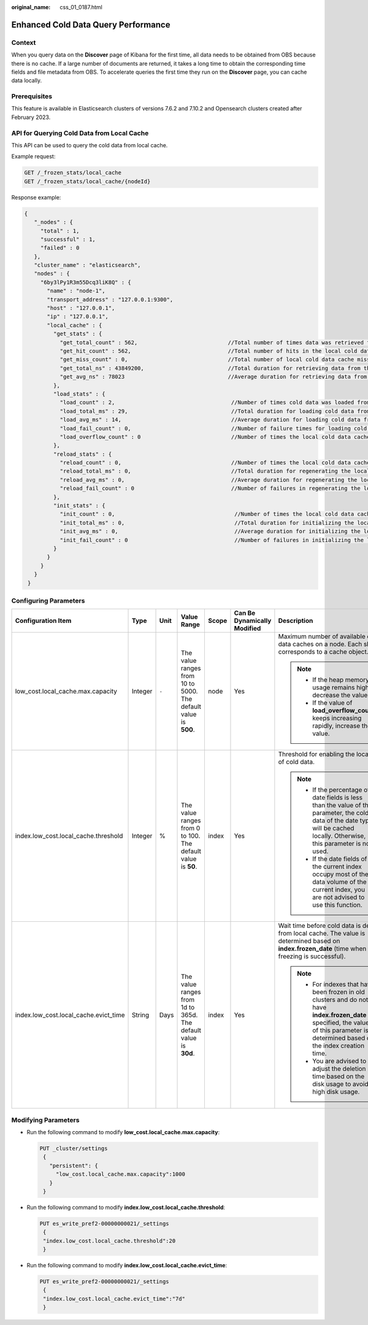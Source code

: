 :original_name: css_01_0187.html

.. _css_01_0187:

Enhanced Cold Data Query Performance
====================================

Context
-------

When you query data on the **Discover** page of Kibana for the first time, all data needs to be obtained from OBS because there is no cache. If a large number of documents are returned, it takes a long time to obtain the corresponding time fields and file metadata from OBS. To accelerate queries the first time they run on the **Discover** page, you can cache data locally.

Prerequisites
-------------

This feature is available in Elasticsearch clusters of versions 7.6.2 and 7.10.2 and Opensearch clusters created after February 2023.

API for Querying Cold Data from Local Cache
-------------------------------------------

This API can be used to query the cold data from local cache.

Example request:

.. code-block:: text

   GET /_frozen_stats/local_cache
   GET /_frozen_stats/local_cache/{nodeId}

Response example:

.. code-block::

   {
      "_nodes" : {
        "total" : 1,
        "successful" : 1,
        "failed" : 0
      },
      "cluster_name" : "elasticsearch",
      "nodes" : {
        "6by3lPy1R3m55Dcq3liK8Q" : {
          "name" : "node-1",
          "transport_address" : "127.0.0.1:9300",
          "host" : "127.0.0.1",
          "ip" : "127.0.0.1",
          "local_cache" : {
            "get_stats" : {
              "get_total_count" : 562,                            //Total number of times data was retrieved from the local cold data cache.
              "get_hit_count" : 562,                              //Total number of hits in the local cold data cache.
              "get_miss_count" : 0,                               //Total number of local cold data cache misses.
              "get_total_ns" : 43849200,                          //Total duration for retrieving data from the local cold data cache.
              "get_avg_ns" : 78023                                //Average duration for retrieving data from the local cold data cache.
            },
            "load_stats" : {
              "load_count" : 2,                                    //Number of times cold data was loaded from the local cache
              "load_total_ms" : 29,                                //Total duration for loading cold data from the local cache
              "load_avg_ms" : 14,                                  //Average duration for loading cold data from the local cache
              "load_fail_count" : 0,                               //Number of failure times for loading cold data from the local cache
              "load_overflow_count" : 0                            //Number of times the local cold data cache exceeds the cache pool size.
            },
            "reload_stats" : {
              "reload_count" : 0,                                  //Number of times the local cold data cache was regenerated.
              "reload_total_ms" : 0,                               //Total duration for regenerating the local cold data cache.
              "reload_avg_ms" : 0,                                 //Average duration for regenerating the local cold data cache.
              "reload_fail_count" : 0                              //Number of failures in regenerating the local cold data cache.
            },
            "init_stats" : {
              "init_count" : 0,                                     //Number of times the local cold data cache was initialized.
              "init_total_ms" : 0,                                  //Total duration for initializing the local cold data cache.
              "init_avg_ms" : 0,                                    //Average duration for initializing the local cold data cache.
              "init_fail_count" : 0                                 //Number of failures in initializing the local cold data cache.
            }
          }
        }
      }
    }

Configuring Parameters
----------------------

+---------------------------------------+---------+---------+-----------------------------------------------------------------+---------+-----------------------------+--------------------------------------------------------------------------------------------------------------------------------------------------------------------------------------+
| Configuration Item                    | Type    | Unit    | Value Range                                                     | Scope   | Can Be Dynamically Modified | Description                                                                                                                                                                          |
+=======================================+=========+=========+=================================================================+=========+=============================+======================================================================================================================================================================================+
| low_cost.local_cache.max.capacity     | Integer | ``-``   | The value ranges from 10 to 5000. The default value is **500**. | node    | Yes                         | Maximum number of available cold data caches on a node. Each shard corresponds to a cache object.                                                                                    |
|                                       |         |         |                                                                 |         |                             |                                                                                                                                                                                      |
|                                       |         |         |                                                                 |         |                             | .. note::                                                                                                                                                                            |
|                                       |         |         |                                                                 |         |                             |                                                                                                                                                                                      |
|                                       |         |         |                                                                 |         |                             |    -  If the heap memory usage remains high, decrease the value.                                                                                                                     |
|                                       |         |         |                                                                 |         |                             |    -  If the value of **load_overflow_count** keeps increasing rapidly, increase the value.                                                                                          |
+---------------------------------------+---------+---------+-----------------------------------------------------------------+---------+-----------------------------+--------------------------------------------------------------------------------------------------------------------------------------------------------------------------------------+
| index.low_cost.local_cache.threshold  | Integer | %       | The value ranges from 0 to 100. The default value is **50**.    | index   | Yes                         | Threshold for enabling the local cache of cold data.                                                                                                                                 |
|                                       |         |         |                                                                 |         |                             |                                                                                                                                                                                      |
|                                       |         |         |                                                                 |         |                             | .. note::                                                                                                                                                                            |
|                                       |         |         |                                                                 |         |                             |                                                                                                                                                                                      |
|                                       |         |         |                                                                 |         |                             |    -  If the percentage of date fields is less than the value of this parameter, the cold data of the date type will be cached locally. Otherwise, this parameter is not used.       |
|                                       |         |         |                                                                 |         |                             |    -  If the date fields of the current index occupy most of the data volume of the current index, you are not advised to use this function.                                         |
+---------------------------------------+---------+---------+-----------------------------------------------------------------+---------+-----------------------------+--------------------------------------------------------------------------------------------------------------------------------------------------------------------------------------+
| index.low_cost.local_cache.evict_time | String  | Days    | The value ranges from 1d to 365d. The default value is **30d**. | index   | Yes                         | Wait time before cold data is deleted from local cache. The value is determined based on **index.frozen_date** (time when the freezing is successful).                               |
|                                       |         |         |                                                                 |         |                             |                                                                                                                                                                                      |
|                                       |         |         |                                                                 |         |                             | .. note::                                                                                                                                                                            |
|                                       |         |         |                                                                 |         |                             |                                                                                                                                                                                      |
|                                       |         |         |                                                                 |         |                             |    -  For indexes that have been frozen in old clusters and do not have **index.frozen_date** specified, the value of this parameter is determined based on the index creation time. |
|                                       |         |         |                                                                 |         |                             |    -  You are advised to adjust the deletion time based on the disk usage to avoid high disk usage.                                                                                  |
+---------------------------------------+---------+---------+-----------------------------------------------------------------+---------+-----------------------------+--------------------------------------------------------------------------------------------------------------------------------------------------------------------------------------+

Modifying Parameters
--------------------

-  Run the following command to modify **low_cost.local_cache.max.capacity**:

   .. code-block:: text

      PUT _cluster/settings
       {
         "persistent": {
           "low_cost.local_cache.max.capacity":1000
         }
       }

-  Run the following command to modify **index.low_cost.local_cache.threshold**:

   .. code-block:: text

      PUT es_write_pref2-00000000021/_settings
       {
       "index.low_cost.local_cache.threshold":20
       }

-  Run the following command to modify **index.low_cost.local_cache.evict_time**:

   .. code-block:: text

      PUT es_write_pref2-00000000021/_settings
       {
       "index.low_cost.local_cache.evict_time":"7d"
       }
